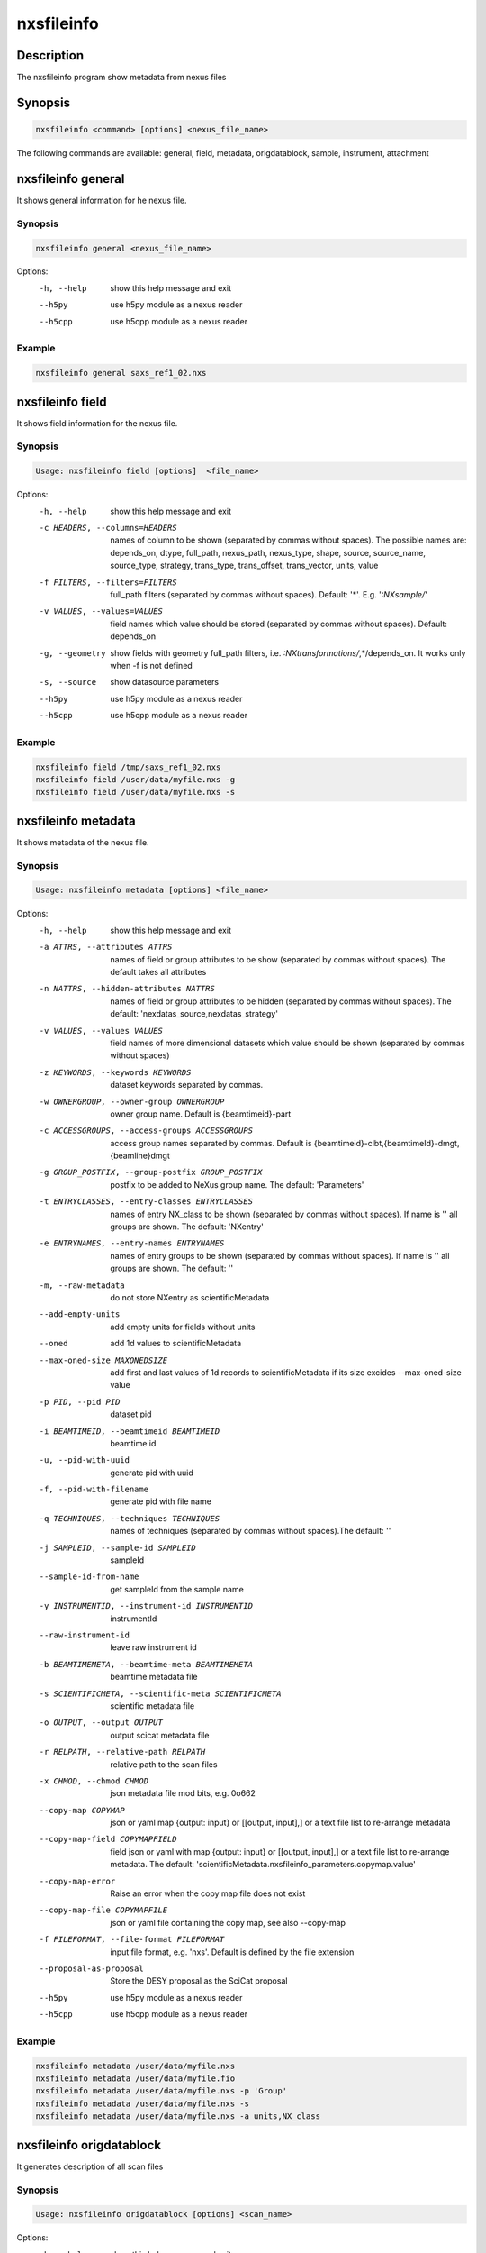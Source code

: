 ===========
nxsfileinfo
===========

Description
-----------

The nxsfileinfo program show metadata from nexus files

Synopsis
--------

.. code:: bash

	  nxsfileinfo <command> [options] <nexus_file_name>


The following commands are available: general, field, metadata, origdatablock, sample, instrument, attachment


nxsfileinfo general
-------------------

It shows general information for he nexus file.

Synopsis
""""""""

.. code:: bash

	  nxsfileinfo general <nexus_file_name>

Options:
  -h, --help            show this help message and exit
  --h5py                use h5py module as a nexus reader
  --h5cpp               use h5cpp module as a nexus reader

Example
"""""""

.. code:: bash

	  nxsfileinfo general saxs_ref1_02.nxs

nxsfileinfo field
-----------------

It shows field information for the nexus file.

Synopsis
""""""""

.. code:: bash

	  Usage: nxsfileinfo field [options]  <file_name>

Options:
   -h, --help            show this help message and exit
   -c HEADERS, --columns=HEADERS
       names of column to be shown (separated by commas without spaces). The possible names are: depends_on, dtype, full_path, nexus_path, nexus_type, shape, source, source_name, source_type, strategy, trans_type, trans_offset, trans_vector, units, value
   -f FILTERS, --filters=FILTERS
       full_path filters (separated by commas without spaces). Default: '*'. E.g. '*:NXsample/*'
   -v VALUES, --values=VALUES
       field names which value should be stored (separated by commas without spaces). Default: depends_on
   -g, --geometry        show fields with geometry full_path filters, i.e. *:NXtransformations/*,*/depends_on. It works only when -f is not defined
   -s, --source          show datasource parameters
   --h5py                use h5py module as a nexus reader
   --h5cpp               use h5cpp module as a nexus reader


Example
"""""""

.. code:: bash

	  nxsfileinfo field /tmp/saxs_ref1_02.nxs
          nxsfileinfo field /user/data/myfile.nxs -g
          nxsfileinfo field /user/data/myfile.nxs -s

nxsfileinfo metadata
--------------------

It shows metadata of the nexus file.

Synopsis
""""""""

.. code:: bash

	  Usage: nxsfileinfo metadata [options] <file_name>

Options:
   -h, --help            show this help message and exit
   -a ATTRS, --attributes ATTRS
                        names of field or group attributes to be show (separated by commas without spaces). The default takes all attributes
   -n NATTRS, --hidden-attributes NATTRS
                        names of field or group attributes to be hidden (separated by commas without spaces). The default: 'nexdatas_source,nexdatas_strategy'
   -v VALUES, --values VALUES
                        field names of more dimensional datasets which value should be shown (separated by commas without spaces)
   -z KEYWORDS, --keywords KEYWORDS
                        dataset keywords separated by commas.
   -w OWNERGROUP, --owner-group OWNERGROUP
                        owner group name. Default is {beamtimeid}-part
   -c ACCESSGROUPS, --access-groups ACCESSGROUPS
                        access group names separated by commas. Default is
                        {beamtimeid}-clbt,{beamtimeId}-dmgt,{beamline}dmgt

   -g GROUP_POSTFIX, --group-postfix GROUP_POSTFIX
                        postfix to be added to NeXus group name. The default: 'Parameters'
   -t ENTRYCLASSES, --entry-classes ENTRYCLASSES
                        names of entry NX_class to be shown (separated by commas without spaces). If name is '' all groups are shown. The default: 'NXentry'
   -e ENTRYNAMES, --entry-names ENTRYNAMES
                        names of entry groups to be shown (separated by commas without spaces). If name is '' all groups are shown. The default: ''
   -m, --raw-metadata    do not store NXentry as scientificMetadata
   --add-empty-units     add empty units for fields without units
   --oned                add 1d values to scientificMetadata
   --max-oned-size MAXONEDSIZE
                         add first and last values of 1d records to scientificMetadata if its size excides --max-oned-size value
   -p PID, --pid PID
                        dataset pid
   -i BEAMTIMEID, --beamtimeid BEAMTIMEID
                        beamtime id
   -u, --pid-with-uuid
                        generate pid with uuid
   -f, --pid-with-filename
                        generate pid with file name
   -q TECHNIQUES, --techniques TECHNIQUES
                        names of techniques (separated by commas without
                        spaces).The default: ''
   -j SAMPLEID, --sample-id SAMPLEID
                        sampleId
   --sample-id-from-name  get sampleId from the sample name
   -y INSTRUMENTID, --instrument-id INSTRUMENTID
                        instrumentId
   --raw-instrument-id   leave raw instrument id
   -b BEAMTIMEMETA, --beamtime-meta BEAMTIMEMETA
                        beamtime metadata file
   -s SCIENTIFICMETA, --scientific-meta SCIENTIFICMETA
                        scientific metadata file
   -o OUTPUT, --output OUTPUT
                        output scicat metadata file
   -r RELPATH, --relative-path RELPATH
                        relative path to the scan files
   -x CHMOD, --chmod CHMOD
                        json metadata file mod bits, e.g. 0o662
   --copy-map COPYMAP   json or yaml map {output: input} or [[output, input],]
                        or a text file list to re-arrange metadata
   --copy-map-field COPYMAPFIELD
                        field json or yaml with map {output: input} or [[output, input],]
			or a text file list to re-arrange metadata. The default:
			'scientificMetadata.nxsfileinfo_parameters.copymap.value'
   --copy-map-error      Raise an error when the copy map file does not exist
   --copy-map-file COPYMAPFILE
                        json or yaml file containing the copy map, see also --copy-map
   -f FILEFORMAT, --file-format FILEFORMAT
                        input file format, e.g. 'nxs'. Default is defined by the file extension

   --proposal-as-proposal
                        Store the DESY proposal as the SciCat proposal
   --h5py               use h5py module as a nexus reader
   --h5cpp              use h5cpp module as a nexus reader

Example
"""""""

.. code:: bash

          nxsfileinfo metadata /user/data/myfile.nxs
          nxsfileinfo metadata /user/data/myfile.fio
          nxsfileinfo metadata /user/data/myfile.nxs -p 'Group'
          nxsfileinfo metadata /user/data/myfile.nxs -s
          nxsfileinfo metadata /user/data/myfile.nxs -a units,NX_class

nxsfileinfo origdatablock
-------------------------

It generates description of all scan files

Synopsis
""""""""

.. code:: bash

	  Usage: nxsfileinfo origdatablock [options] <scan_name>

Options:
  -h, --help            show this help message and exit
  -p PID, --pid PID     dataset pid
  -o OUTPUT, --output OUTPUT
                        output scicat metadata file
  -w OWNERGROUP, --owner-group OWNERGROUP
                        owner group name. Default is {beamtimeid}-part
  -c ACCESSGROUPS, --access-groups ACCESSGROUPS
                        access group names separated by commas. Default is
                        {beamtimeid}-clbt,{beamtimeId}-dmgt
  -s SKIP, --skip SKIP  filters for files to be skipped (separated by commas
                        without spaces). Default: ''. E.g.
			'*.pyc,*\~'
  -a ADD, --add ADD     list of files to be added (separated by commas
                        without spaces). Default: ''. E.g.
                        'scan1.nxs,scan2.nxs'
  -r RELPATH, --relative-path RELPATH
                        relative path to the scan files
  -x CHMOD, --chmod CHMOD
                        json metadata file mod bits, e.g. 0o662

Example
"""""""

.. code:: bash

	  nxsfileinfo origdatablock /user/data/scan_12345

nxsfileinfo sample
------------------

It generates description of sample

Synopsis
""""""""

.. code:: bash

	  Usage: nxsfileinfo sample [options]

Options:
  -h, --help            show this help message and exit
  -s SAMPLEID, --sample-id SAMPLEID
                        sample id
  -i BEAMTIMEID, --beamtimeid BEAMTIMEID
                        beamtime id
  -b BEAMLINE, --beamline BEAMLINE
                        beamline
  -d DESCRIPTION, --description DESCRIPTION
                        sample description
  -r OWNER, --owner OWNER
                        sample owner
  -p, --published       sample is published
  -w OWNERGROUP, --owner-group OWNERGROUP
                        owner group name. Default is {beamtimeid}-dmgt
  -c ACCESSGROUPS, --access-groups ACCESSGROUPS
                        access group names separated by commas. Default is {be
                        amtimeId}-dmgt,{beamtimeid}-clbt,{beamtimeId}-part,{be
                        amline}dmgt,{beamline}staff
  -x CHMOD, --chmod CHMOD
                        json metadata file mod bits, e.g. 0o662
  -m CHARACTERISTICSMETA, --sample-characteristics CHARACTERISTICSMETA
                        sample characteristics metadata file
  -o OUTPUT, --output OUTPUT
                        output scicat metadata file

Example
"""""""

.. code:: bash

          nxsfileinfo sample -i petra3/h2o/234234 -d 'HH water' -s ~/cm.json

nxsfileinfo instrument
----------------------

It generates description of instrument

Synopsis
""""""""

.. code:: bash

	  Usage: nxsfileinfo instrument [options]

Options:
  -h, --help            show this help message and exit
  -p PID, --pid PID     instrument pid
  -n NAME, --name NAME  instrument name
  -i BEAMTIMEID, --beamtimeid BEAMTIMEID
                        beamtime id
  -b BEAMLINE, --beamline BEAMLINE
                        beamline
  -w OWNERGROUP, --owner-group OWNERGROUP
                        owner group name. Default is {beamtimeid}-dmgt
  -c ACCESSGROUPS, --access-groups ACCESSGROUPS
                        access group names separated by commas. Default is {be
                        amtimeId}-dmgt,{beamtimeid}-clbt,{beamtimeId}-part,{be
                        amline}dmgt,{beamline}staff
  -x CHMOD, --chmod CHMOD
                        json metadata file mod bits, e.g. 0o662
  -m CUSTOMMETA, --custom-metadata CUSTOMMETA
                        instrument characteristics metadata file
  -o OUTPUT, --output OUTPUT
                        output scicat metadata file

Example
"""""""

.. code:: bash

	  nxsfileinfo instrument -p /petra3/p00 -n P00 -m ~/cm.json

nxsfileinfo attachment
----------------------

It generates description of attachment

Synopsis
""""""""

.. code:: bash

	  Usage: nxsfileinfo attachment [options] <image_file|scan_file>

Options:
  -h, --help            show this help message and exit
  -a ATID, --id ATID    attachment id
  -t CAPTION, --caption CAPTION
                        caption text
  -i BEAMTIMEID, --beamtimeid BEAMTIMEID
                        beamtime id
  -b BEAMLINE, --beamline BEAMLINE
                        beamline
  -r OWNER, --owner OWNER
                        attachment owner
  -w OWNERGROUP, --owner-group OWNERGROUP
                        owner group name. Default is {beamtimeid}-dmgt
  -c ACCESSGROUPS, --access-groups ACCESSGROUPS
                        access group names separated by commas. Default is {be
                        amtimeId}-dmgt,{beamtimeid}-clbt,{beamtimeId}-part,{be
                        amline}dmgt,{beamline}staff
  -f FILEFORMAT, --file-format FILEFORMAT
                        input file format, e.g. 'nxs'. Default is defined by
                        the file extension
  --h5py                use h5py module as a nexus reader
  --h5cpp               use h5cpp module as a nexus reader
  -x CHMOD, --chmod CHMOD
                        json metadata file mod bits, e.g. 0o662
  -s SIGNALS, --signals SIGNALS
                        signals data name(s) separated by comma
  -e AXES, --axes AXES  axis/axes data name(s) separated by comma
  -q SCANCMDAXES, --scan-command-axes SCANCMDAXES
                        a JSON dictionary with scan-command axes to override,
                        axis/axes data name(s) separated by comma for
                        detectors and by semicolon for more plots. Default:
                        {"hklscan":"h;k;l","qscan":"qz;qpar"}
  -m FRAME, --frame FRAME
                        a frame number for if more 2D images in the data
  --signal-label SLABEL
                        signal label
  --xlabel XLABEL       x-axis label
  --ylabel YLABEL       y-axis label
  -u, --override        override NeXus entries by script parameters
  --parameters-in-caption
                        add plot paramters to the caption
  -n NEXUSPATH, --nexus-path NEXUSPATH
                        base nexus path to element to be shown.
			If th path is '' the default group is shown. The default: ''

  -o OUTPUT, --output OUTPUT
                        output scicat metadata file


Example
"""""""

.. code:: bash

	  nxsfileinfo attachment -b p00 -i 2342342 -t 'HH water' -o ~/at1.json thumbnail.png
	  nxsfileinfo attachment -b p00 -i 2342342 -t 'HH water' -o ~/at2.json -s pilatus myscan_00123.nxs
	  nxsfileinfo attachment -b p00 -i 2342342 -t 'HH water' -o ~/at2.json  myscan_00124.fio


nxsfileinfo groupmetadata
-------------------------

It groups scan metadata to one dataset

Synopsis
""""""""

.. code:: bash

	  Usage: nxsfileinfo groupmetadata [options] [groupname]

Options:
  -h, --help            show this help message and exit
  -p PID, --pid PID     dataset pid
  --raw                 raw dataset type
  -i BEAMTIMEID, --beamtimeid  BEAMTIMEID beamtime id
  -f, --write-files     write output to files
  -k SCICATVERSION, --scicat-version SCICATVERSION
                        major scicat version metadata
  -x CHMOD, --chmod CHMOD
                        json metadata file mod bits, e.g. 0o662
  -g GROUPMAP, --group-map GROUPMAP
                        json or yaml map of {output: input} or [[output,
                        input],] or a text file list to re-arrange metadata
  -e, --group-map-error
                        Raise an error when the group map file does not exist
  -r GROUPMAPFILE, --group-map-file GROUPMAPFILE
                        json or yaml file containing the copy map, see also
  -m METADATAFILE, --metadata METADATAFILE
                        json metadata file
  -d ORIGDATABLOCKFILE, --origdatablock ORIGDATABLOCKFILE
                        json origmetadata file
  -a ATTACHMENTFILE, --attachment ATTACHMENTFILE
                        json attachment file
  -o OUTPUT, --output OUTPUT
                        output scicat group metadata file
  -l DBOUTPUT, --datablock-output DBOUTPUT
                        output scicat group datablocks list file
  -t ATOUTPUT, --attachment-output ATOUTPUT
                        output scicat group attachments list file

Example
"""""""

.. code:: bash

	  nxsfileinfo groupmetadata -o /user/data/myscan.scan.json  -t /user/data/myscan.attachment.json  -l /user/data/myscan.origdatablock.json  -c /home/user/group_config.txt  -m /user/data/myscan_00023.scan.json  -d /user/data/myscan_00023.origdatablock.json  -a /user/data/myscan_00023.attachment.json

	  nxsfileinfo groupmetadata myscan_m001  -m /user/data/myscan_00021.scan.json -c /home/user/group_config.txt

	  nxsfileinfo groupmetadata  myscan_m001  -c /home/user/group_config.txt  -m /user/data/myscan_00023.scan.json  -d /user/data/myscan_00023.origdatablock.json  -a /user/data/myscan_00023.attachment.json

	  nxsfileinfo groupmetadata  -m /user/data/myscan_00023.scan.json  -d /user/data/myscan_00023.origdatablock.json  -c /home/user/group_config.txt
